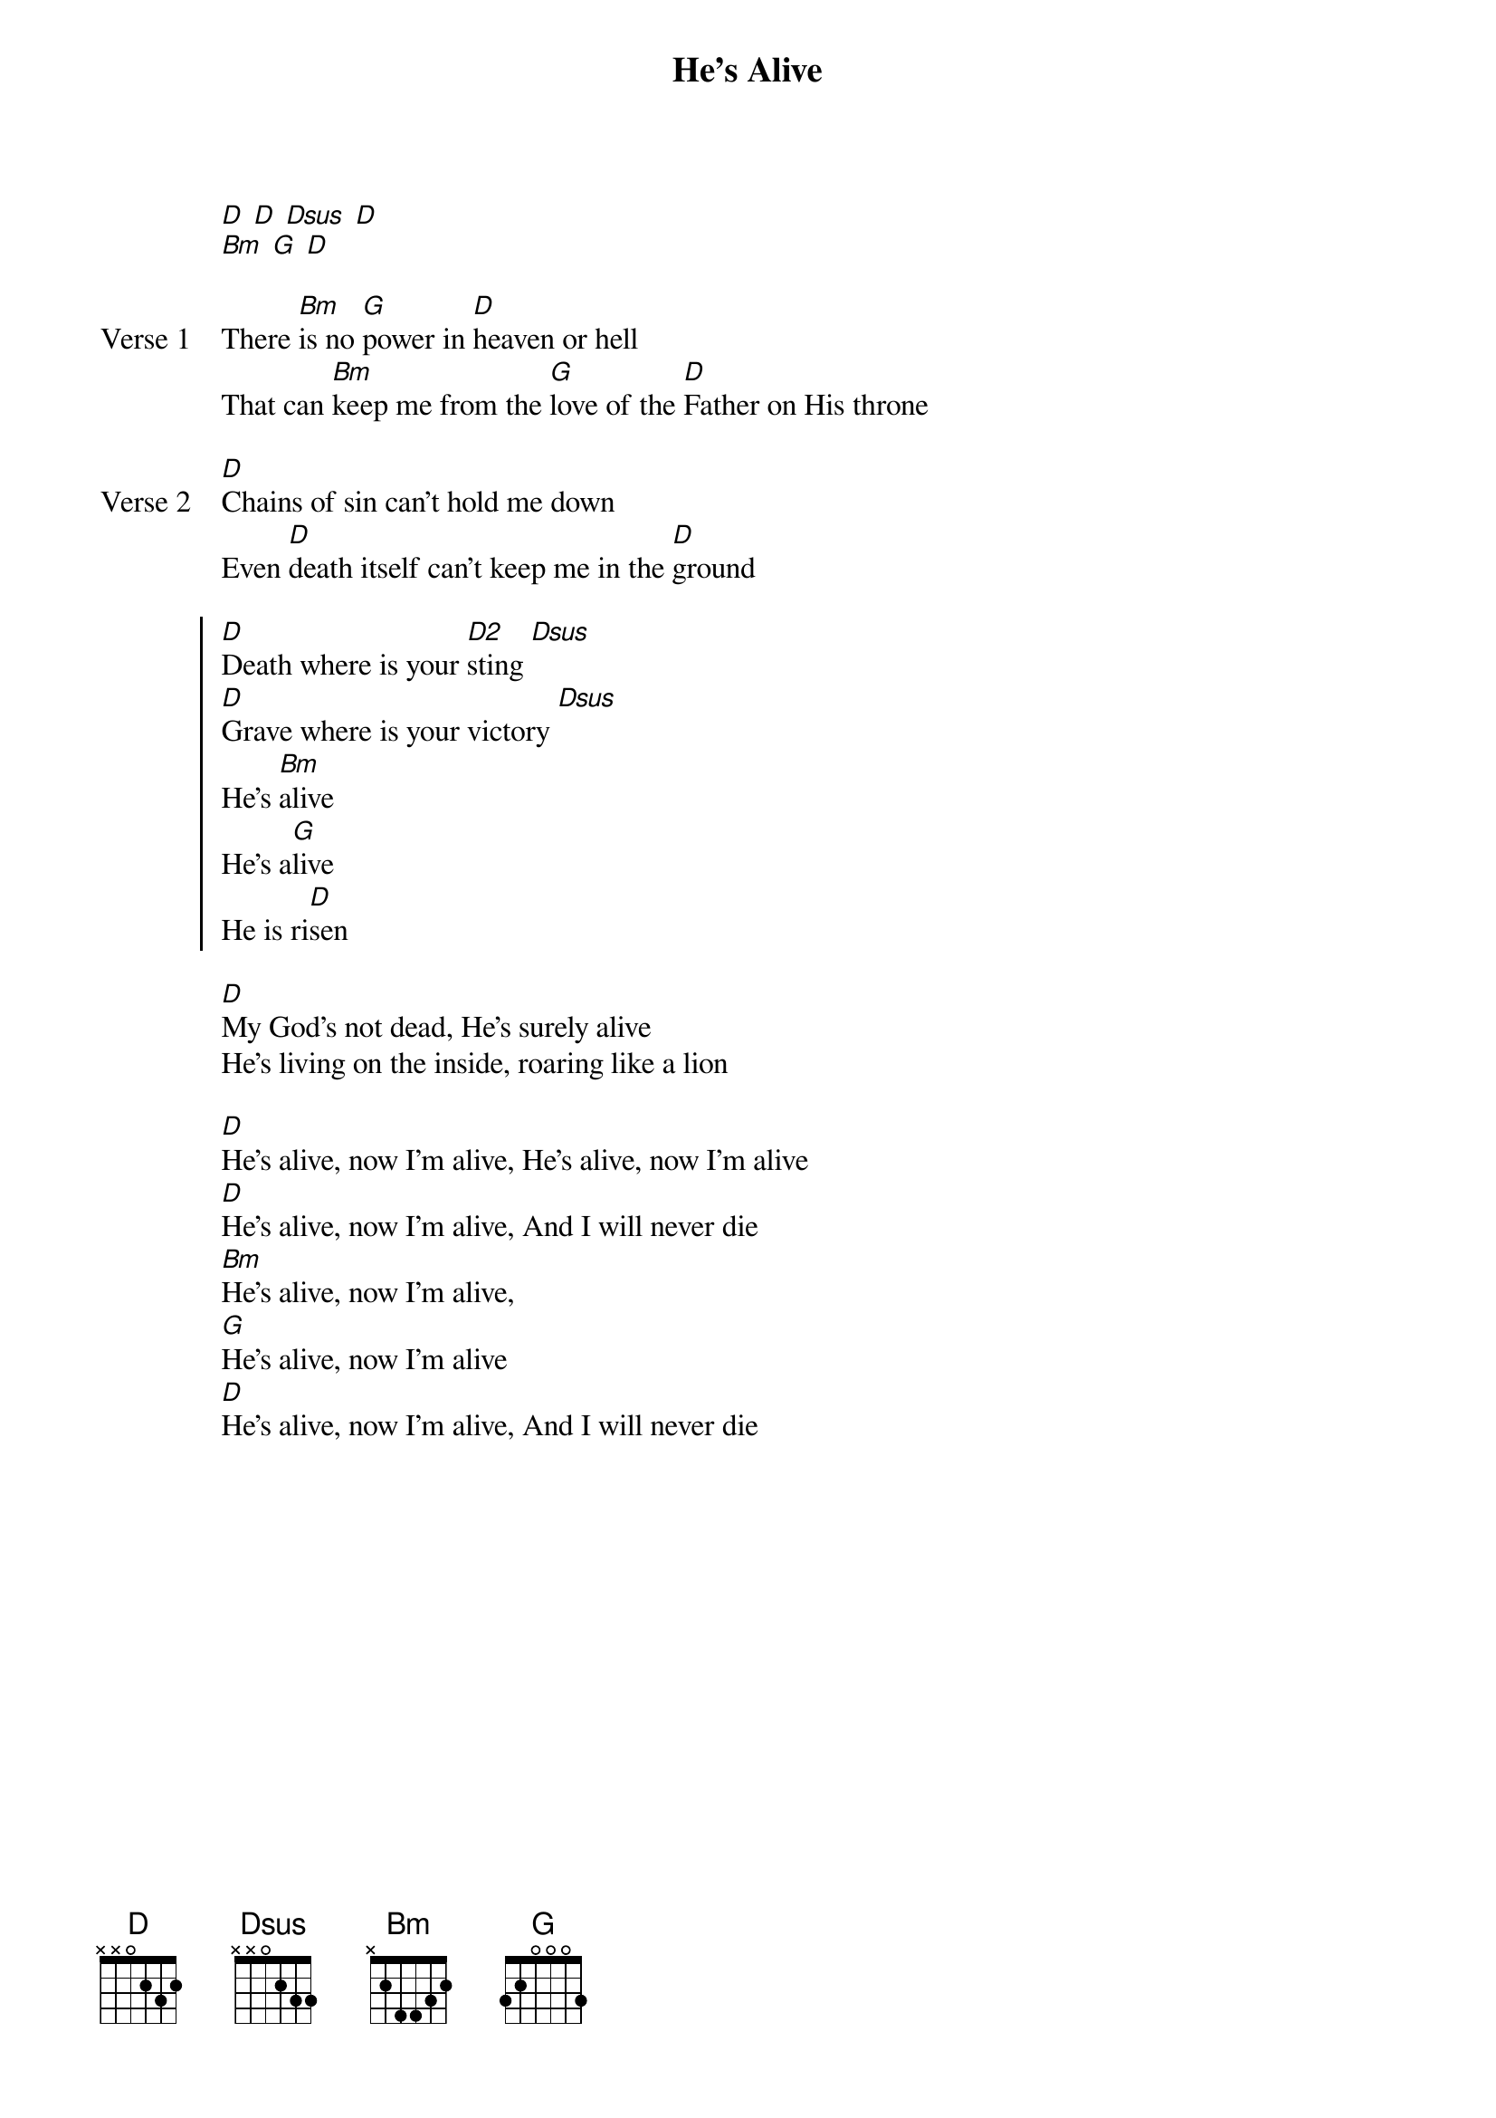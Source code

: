 {title: He's Alive}
{artist: Laura Hackett, Cory Asbury}
{key: D}

{start_of_verse}
[D] [D] [Dsus] [D]
[Bm] [G] [D]
{end_of_verse}

{start_of_verse: Verse 1}
There [Bm]is no [G]power in [D]heaven or hell
That can [Bm]keep me from the [G]love of the [D]Father on His throne
{end_of_verse}

{start_of_verse: Verse 2}
[D]Chains of sin can't hold me down
Even [D]death itself can't keep me in the [D]ground
{end_of_verse}

{start_of_chorus}
[D]Death where is your [D2]sting [Dsus]
[D]Grave where is your victory [Dsus]
He's [Bm]alive
He's a[G]live
He is ri[D]sen
{end_of_chorus}

{start_of_bridge}
[D]My God's not dead, He's surely alive
He's living on the inside, roaring like a lion
{end_of_bridge}

{start_of_bridge}
[D]He's alive, now I'm alive, He's alive, now I'm alive
[D]He's alive, now I'm alive, And I will never die
[Bm]He's alive, now I'm alive,
[G]He's alive, now I'm alive
[D]He's alive, now I'm alive, And I will never die
{end_of_bridge}
